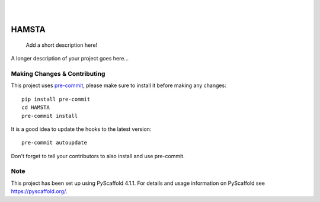 .. These are examples of badges you might want to add to your README:
   please update the URLs accordingly

    .. image:: https://api.cirrus-ci.com/github/<USER>/HAMSTA.svg?branch=main
        :alt: Built Status
        :target: https://cirrus-ci.com/github/<USER>/HAMSTA
    .. image:: https://readthedocs.org/projects/HAMSTA/badge/?version=latest
        :alt: ReadTheDocs
        :target: https://HAMSTA.readthedocs.io/en/stable/
    .. image:: https://img.shields.io/coveralls/github/<USER>/HAMSTA/main.svg
        :alt: Coveralls
        :target: https://coveralls.io/r/<USER>/HAMSTA
    .. image:: https://img.shields.io/pypi/v/HAMSTA.svg
        :alt: PyPI-Server
        :target: https://pypi.org/project/HAMSTA/
    .. image:: https://img.shields.io/conda/vn/conda-forge/HAMSTA.svg
        :alt: Conda-Forge
        :target: https://anaconda.org/conda-forge/HAMSTA
    .. image:: https://pepy.tech/badge/HAMSTA/month
        :alt: Monthly Downloads
        :target: https://pepy.tech/project/HAMSTA
    .. image:: https://img.shields.io/twitter/url/http/shields.io.svg?style=social&label=Twitter
        :alt: Twitter
        :target: https://twitter.com/HAMSTA

    .. image:: https://img.shields.io/badge/-PyScaffold-005CA0?logo=pyscaffold
        :alt: Project generated with PyScaffold
        :target: https://pyscaffold.org/


.. image:: https://github.com/tszfungc/HAMSTA/actions/workflows/docs.yml/badge.svg
    :alt: Documentation status
    :target: https://tszfungc.github.io/HAMSTA/

|

|

======
HAMSTA
======


    Add a short description here!


A longer description of your project goes here...


.. _pyscaffold-notes:

Making Changes & Contributing
=============================

This project uses `pre-commit`_, please make sure to install it before making any
changes::

    pip install pre-commit
    cd HAMSTA
    pre-commit install

It is a good idea to update the hooks to the latest version::

    pre-commit autoupdate

Don't forget to tell your contributors to also install and use pre-commit.

.. _pre-commit: https://pre-commit.com/

Note
====

This project has been set up using PyScaffold 4.1.1. For details and usage
information on PyScaffold see https://pyscaffold.org/.
